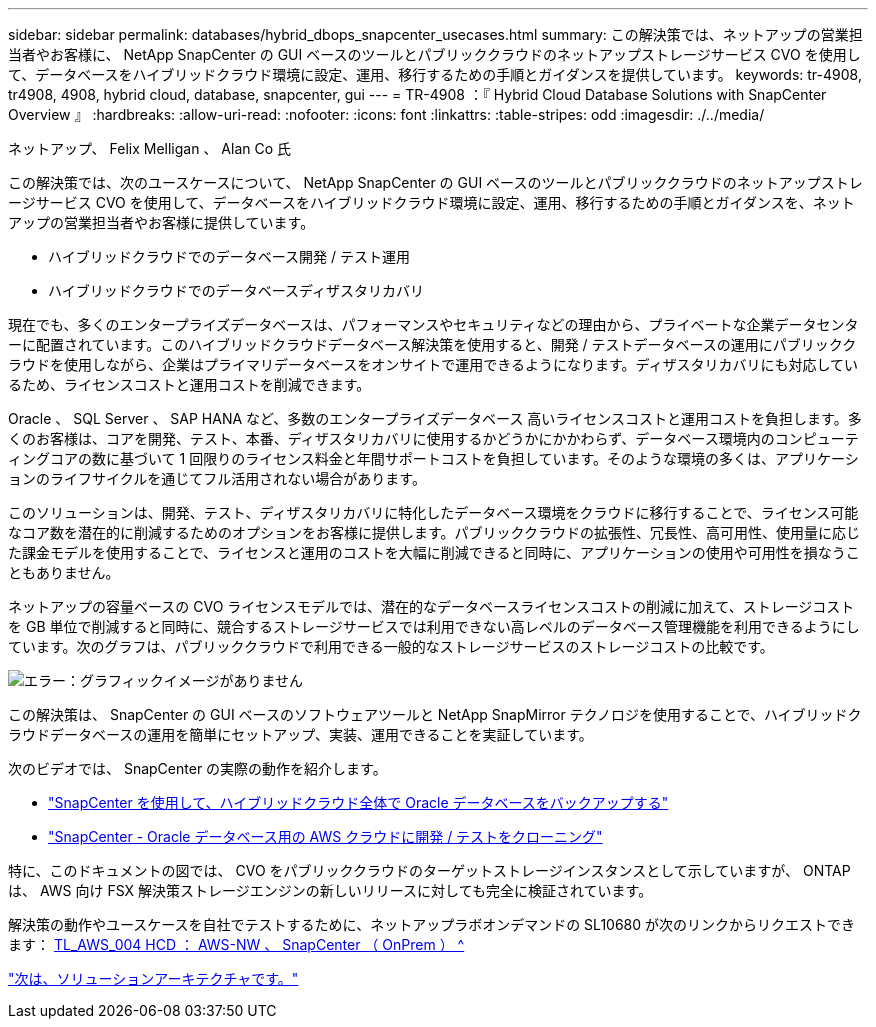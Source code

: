 ---
sidebar: sidebar 
permalink: databases/hybrid_dbops_snapcenter_usecases.html 
summary: この解決策では、ネットアップの営業担当者やお客様に、 NetApp SnapCenter の GUI ベースのツールとパブリッククラウドのネットアップストレージサービス CVO を使用して、データベースをハイブリッドクラウド環境に設定、運用、移行するための手順とガイダンスを提供しています。 
keywords: tr-4908, tr4908, 4908, hybrid cloud, database, snapcenter, gui 
---
= TR-4908 ：『 Hybrid Cloud Database Solutions with SnapCenter Overview 』
:hardbreaks:
:allow-uri-read: 
:nofooter: 
:icons: font
:linkattrs: 
:table-stripes: odd
:imagesdir: ./../media/


ネットアップ、 Felix Melligan 、 Alan Co 氏

この解決策では、次のユースケースについて、 NetApp SnapCenter の GUI ベースのツールとパブリッククラウドのネットアップストレージサービス CVO を使用して、データベースをハイブリッドクラウド環境に設定、運用、移行するための手順とガイダンスを、ネットアップの営業担当者やお客様に提供しています。

* ハイブリッドクラウドでのデータベース開発 / テスト運用
* ハイブリッドクラウドでのデータベースディザスタリカバリ


現在でも、多くのエンタープライズデータベースは、パフォーマンスやセキュリティなどの理由から、プライベートな企業データセンターに配置されています。このハイブリッドクラウドデータベース解決策を使用すると、開発 / テストデータベースの運用にパブリッククラウドを使用しながら、企業はプライマリデータベースをオンサイトで運用できるようになります。ディザスタリカバリにも対応しているため、ライセンスコストと運用コストを削減できます。

Oracle 、 SQL Server 、 SAP HANA など、多数のエンタープライズデータベース 高いライセンスコストと運用コストを負担します。多くのお客様は、コアを開発、テスト、本番、ディザスタリカバリに使用するかどうかにかかわらず、データベース環境内のコンピューティングコアの数に基づいて 1 回限りのライセンス料金と年間サポートコストを負担しています。そのような環境の多くは、アプリケーションのライフサイクルを通じてフル活用されない場合があります。

このソリューションは、開発、テスト、ディザスタリカバリに特化したデータベース環境をクラウドに移行することで、ライセンス可能なコア数を潜在的に削減するためのオプションをお客様に提供します。パブリッククラウドの拡張性、冗長性、高可用性、使用量に応じた課金モデルを使用することで、ライセンスと運用のコストを大幅に削減できると同時に、アプリケーションの使用や可用性を損なうこともありません。

ネットアップの容量ベースの CVO ライセンスモデルでは、潜在的なデータベースライセンスコストの削減に加えて、ストレージコストを GB 単位で削減すると同時に、競合するストレージサービスでは利用できない高レベルのデータベース管理機能を利用できるようにしています。次のグラフは、パブリッククラウドで利用できる一般的なストレージサービスのストレージコストの比較です。

image:cvo_cloud_cost_comparision.png["エラー：グラフィックイメージがありません"]

この解決策は、 SnapCenter の GUI ベースのソフトウェアツールと NetApp SnapMirror テクノロジを使用することで、ハイブリッドクラウドデータベースの運用を簡単にセットアップ、実装、運用できることを実証しています。

次のビデオでは、 SnapCenter の実際の動作を紹介します。

* https://www.youtube.com/watch?v=-8GPzwjX9CM&list=PLdXI3bZJEw7nofM6lN44eOe4aOSoryckg&index=35["SnapCenter を使用して、ハイブリッドクラウド全体で Oracle データベースをバックアップする"^]
* https://www.youtube.com/watch?v=v3udynwJlpI["SnapCenter - Oracle データベース用の AWS クラウドに開発 / テストをクローニング"^]


特に、このドキュメントの図では、 CVO をパブリッククラウドのターゲットストレージインスタンスとして示していますが、 ONTAP は、 AWS 向け FSX 解決策ストレージエンジンの新しいリリースに対しても完全に検証されています。

解決策の動作やユースケースを自社でテストするために、ネットアップラボオンデマンドの SL10680 が次のリンクからリクエストできます： https://labondemand.netapp.com/lod3/labtest/request?nodeid=68761&destination=lod3/testlabs[TL_AWS_004 HCD ： AWS-NW 、 SnapCenter （ OnPrem ） ^ ]

link:hybrid_dbops_snapcenter_architecture.html["次は、ソリューションアーキテクチャです。"]
